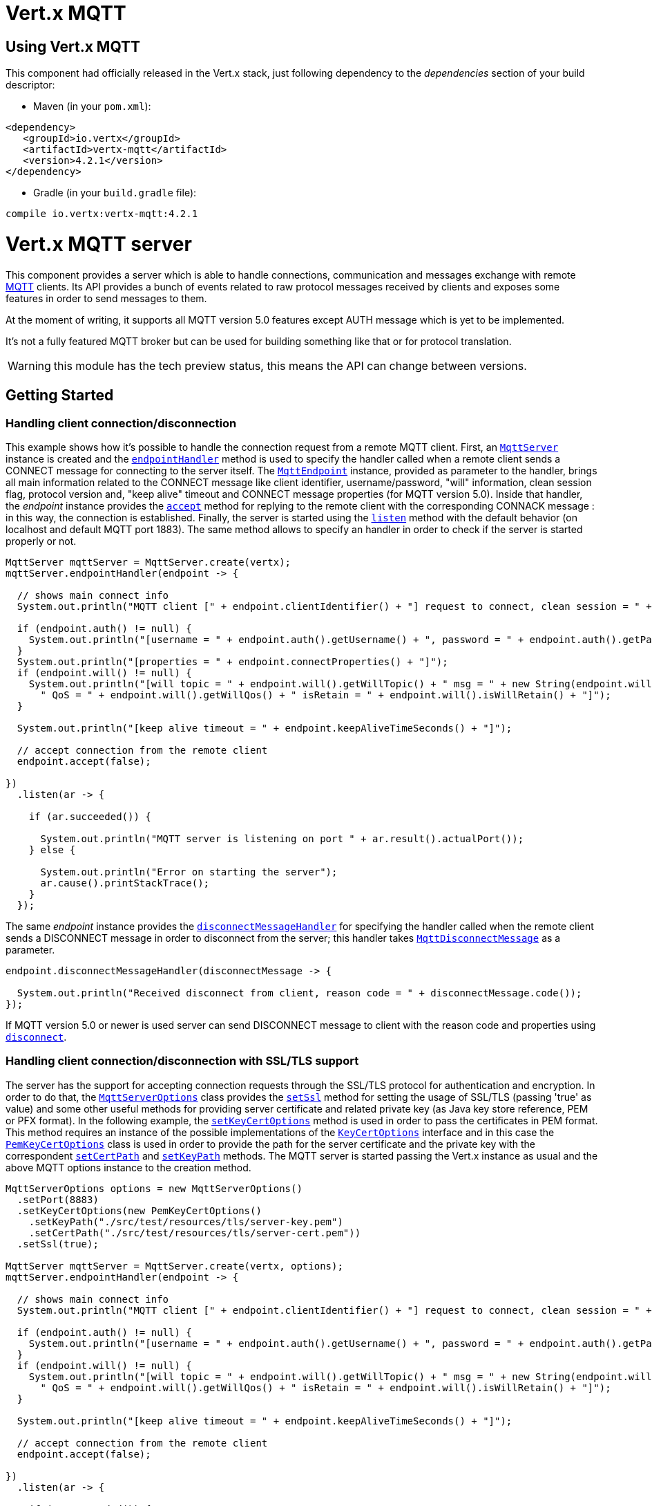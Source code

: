 = Vert.x MQTT

== Using Vert.x MQTT

This component had officially released in the Vert.x stack, just following dependency to the _dependencies_ section
of your build descriptor:

* Maven (in your `pom.xml`):

[source,xml,subs="+attributes"]
----
<dependency>
   <groupId>io.vertx</groupId>
   <artifactId>vertx-mqtt</artifactId>
   <version>4.2.1</version>
</dependency>
----

* Gradle (in your `build.gradle` file):

[source,groovy,subs="+attributes"]
----
compile io.vertx:vertx-mqtt:4.2.1
----

= Vert.x MQTT server

This component provides a server which is able to handle connections, communication and messages exchange with remote
link:http://mqtt.org/[MQTT] clients. Its API provides a bunch of events related to raw protocol messages received by
clients and exposes some features in order to send messages to them.

At the moment of writing, it supports all MQTT version 5.0 features except AUTH message which is yet to be implemented.

It's not a fully featured MQTT broker but can be used for building something like that or for protocol translation.

WARNING: this module has the tech preview status, this means the API can change between versions.

== Getting Started

=== Handling client connection/disconnection

This example shows how it's possible to handle the connection request from a remote MQTT client. First, an
`link:../../apidocs/io/vertx/mqtt/MqttServer.html[MqttServer]` instance is created and the `link:../../apidocs/io/vertx/mqtt/MqttServer.html#endpointHandler-io.vertx.core.Handler-[endpointHandler]` method is used to specify the handler called
when a remote client sends a CONNECT message for connecting to the server itself. The `link:../../apidocs/io/vertx/mqtt/MqttEndpoint.html[MqttEndpoint]`
instance, provided as parameter to the handler, brings all main information related to the CONNECT message like client identifier,
username/password, "will" information, clean session flag, protocol version and, "keep alive" timeout
and CONNECT message properties (for MQTT version 5.0).
Inside that handler, the _endpoint_ instance provides the `link:../../apidocs/io/vertx/mqtt/MqttEndpoint.html#accept-boolean-[accept]` method
for replying to the remote client with the corresponding CONNACK message : in this way, the connection is established.
Finally, the server is started using the `link:../../apidocs/io/vertx/mqtt/MqttServer.html#listen-io.vertx.core.Handler-[listen]` method with
the default behavior (on localhost and default MQTT port 1883). The same method allows to specify an handler in order
to check if the server is started properly or not.

[source,java]
----
MqttServer mqttServer = MqttServer.create(vertx);
mqttServer.endpointHandler(endpoint -> {

  // shows main connect info
  System.out.println("MQTT client [" + endpoint.clientIdentifier() + "] request to connect, clean session = " + endpoint.isCleanSession());

  if (endpoint.auth() != null) {
    System.out.println("[username = " + endpoint.auth().getUsername() + ", password = " + endpoint.auth().getPassword() + "]");
  }
  System.out.println("[properties = " + endpoint.connectProperties() + "]");
  if (endpoint.will() != null) {
    System.out.println("[will topic = " + endpoint.will().getWillTopic() + " msg = " + new String(endpoint.will().getWillMessageBytes()) +
      " QoS = " + endpoint.will().getWillQos() + " isRetain = " + endpoint.will().isWillRetain() + "]");
  }

  System.out.println("[keep alive timeout = " + endpoint.keepAliveTimeSeconds() + "]");

  // accept connection from the remote client
  endpoint.accept(false);

})
  .listen(ar -> {

    if (ar.succeeded()) {

      System.out.println("MQTT server is listening on port " + ar.result().actualPort());
    } else {

      System.out.println("Error on starting the server");
      ar.cause().printStackTrace();
    }
  });
----

The same _endpoint_ instance provides the `link:../../apidocs/io/vertx/mqtt/MqttEndpoint.html#disconnectMessageHandler-io.vertx.core.Handler-[disconnectMessageHandler]`
for specifying the handler called when the remote client sends a DISCONNECT message in order to disconnect from the server;
this handler takes `link:../../apidocs/io/vertx/mqtt/messages/MqttDisconnectMessage.html[MqttDisconnectMessage]` as a parameter.

[source,java]
----
endpoint.disconnectMessageHandler(disconnectMessage -> {

  System.out.println("Received disconnect from client, reason code = " + disconnectMessage.code());
});
----

If MQTT version 5.0 or newer is used server can send DISCONNECT message to client with the reason code and properties
using `link:../../apidocs/io/vertx/mqtt/MqttEndpoint.html#disconnect-io.vertx.mqtt.messages.codes.MqttDisconnectReasonCode-io.netty.handler.codec.mqtt.MqttProperties-[disconnect]`.


=== Handling client connection/disconnection with SSL/TLS support

The server has the support for accepting connection requests through the SSL/TLS protocol for authentication and encryption.
In order to do that, the `link:../../apidocs/io/vertx/mqtt/MqttServerOptions.html[MqttServerOptions]` class provides the `link:../../apidocs/io/vertx/mqtt/MqttServerOptions.html#setSsl-boolean-[setSsl]` method
for setting the usage of SSL/TLS (passing 'true' as value) and some other useful methods for providing server certificate and
related private key (as Java key store reference, PEM or PFX format). In the following example, the
`link:../../apidocs/io/vertx/mqtt/MqttServerOptions.html#setKeyCertOptions-io.vertx.core.net.KeyCertOptions-[setKeyCertOptions]` method is used in order to
pass the certificates in PEM format. This method requires an instance of the possible implementations of the
`link:../../apidocs/io/vertx/core/net/KeyCertOptions.html[KeyCertOptions]` interface and in this case the `link:../../apidocs/io/vertx/core/net/PemKeyCertOptions.html[PemKeyCertOptions]` class
is used in order to provide the path for the server certificate and the private key with the correspondent
`link:../../apidocs/io/vertx/core/net/PemKeyCertOptions.html#setCertPath-java.lang.String-[setCertPath]` and
`link:../../apidocs/io/vertx/core/net/PemKeyCertOptions.html#setKeyPath-java.lang.String-[setKeyPath]` methods.
The MQTT server is started passing the Vert.x instance as usual and the above MQTT options instance to the creation method.

[source,java]
----
MqttServerOptions options = new MqttServerOptions()
  .setPort(8883)
  .setKeyCertOptions(new PemKeyCertOptions()
    .setKeyPath("./src/test/resources/tls/server-key.pem")
    .setCertPath("./src/test/resources/tls/server-cert.pem"))
  .setSsl(true);

MqttServer mqttServer = MqttServer.create(vertx, options);
mqttServer.endpointHandler(endpoint -> {

  // shows main connect info
  System.out.println("MQTT client [" + endpoint.clientIdentifier() + "] request to connect, clean session = " + endpoint.isCleanSession());

  if (endpoint.auth() != null) {
    System.out.println("[username = " + endpoint.auth().getUsername() + ", password = " + endpoint.auth().getPassword() + "]");
  }
  if (endpoint.will() != null) {
    System.out.println("[will topic = " + endpoint.will().getWillTopic() + " msg = " + new String(endpoint.will().getWillMessageBytes()) +
      " QoS = " + endpoint.will().getWillQos() + " isRetain = " + endpoint.will().isWillRetain() + "]");
  }

  System.out.println("[keep alive timeout = " + endpoint.keepAliveTimeSeconds() + "]");

  // accept connection from the remote client
  endpoint.accept(false);

})
  .listen(ar -> {

    if (ar.succeeded()) {

      System.out.println("MQTT server is listening on port " + ar.result().actualPort());
    } else {

      System.out.println("Error on starting the server");
      ar.cause().printStackTrace();
    }
  });
----

=== Handling client connections via WebSocket

If you want to support connections via WebSockets, you can enable this via `link:../../apidocs/io/vertx/mqtt/MqttServerOptions.html[MqttServerOptions]`,
too. By passing `true` to `link:../../apidocs/io/vertx/mqtt/MqttServerOptions.html#setUseWebSocket-boolean-[setUseWebSocket]`, it will listen for
websocket connections on the path `/mqtt`.

As with other setup configurations, the resulting endpoint connections and related disconnection are managed the same
way as regular connections.

[source,java]
----
DeploymentOptions options = new DeploymentOptions().setInstances(10);
vertx.deployVerticle("com.mycompany.MyVerticle", options);
----

=== Handling client subscription/unsubscription request

After a connection is established between client and server, the client can send a subscription request for a topic
using the SUBSCRIBE message. The `link:../../apidocs/io/vertx/mqtt/MqttEndpoint.html[MqttEndpoint]` interface allows to specify a handler for the
incoming subscription request using the `link:../../apidocs/io/vertx/mqtt/MqttEndpoint.html#subscribeHandler-io.vertx.core.Handler-[subscribeHandler]` method.
Such handler receives an instance of the `link:../../apidocs/io/vertx/mqtt/messages/MqttSubscribeMessage.html[MqttSubscribeMessage]` interface which brings
the list of topics with the related subscription options as desired by the client.
Subscription options include QoS level and related flags and for MQTT version 5.0 also additional flags,
such as `noLocal` and `retainAsPublished`.
Finally, the endpoint instance provides the `link:../../apidocs/io/vertx/mqtt/MqttEndpoint.html#subscribeAcknowledge-int-java.util.List-io.netty.handler.codec.mqtt.MqttProperties-[subscribeAcknowledge]` method
for replying to the client with the related SUBACK message containing the reason code
(which is either QoS level or error code - separate per each topic or pattern) and message properties.

[source,java]
----
endpoint.subscribeHandler(subscribe -> {

  List<MqttSubAckReasonCode> reasonCodes = new ArrayList<>();
  for (MqttTopicSubscription s: subscribe.topicSubscriptions()) {
    System.out.println("Subscription for " + s.topicName() + " with QoS " + s.qualityOfService());
    reasonCodes.add(MqttSubAckReasonCode.qosGranted(s.qualityOfService()));
  }
  // ack the subscriptions request
  endpoint.subscribeAcknowledge(subscribe.messageId(), reasonCodes, MqttProperties.NO_PROPERTIES);

});
----

In the same way, it's possible to use the `link:../../apidocs/io/vertx/mqtt/MqttEndpoint.html#unsubscribeHandler-io.vertx.core.Handler-[unsubscribeHandler]` method
on the endpoint in order to specify the handler called when the client sends an UNSUBSCRIBE message. This handler receives
an instance of the `link:../../apidocs/io/vertx/mqtt/messages/MqttUnsubscribeMessage.html[MqttUnsubscribeMessage]` interface as parameter with the list of topics to unsubscribe.
Finally, the endpoint instance provides the `link:../../apidocs/io/vertx/mqtt/MqttEndpoint.html#unsubscribeAcknowledge-int-[unsubscribeAcknowledge]` and
`link:../../apidocs/io/vertx/mqtt/MqttEndpoint.html#unsubscribeAcknowledge-int-java.util.List-io.netty.handler.codec.mqtt.MqttProperties-[unsubscribeAcknowledge]`
methods for replying to the client with the related UNSUBACK message - either simply acknowledging all unsubscriptions, or specifying
the reasons per each topic and the properties in the UNSUBSCRIBE request (supported in MQTT v 5.0 or later).

[source,java]
----
endpoint.unsubscribeHandler(unsubscribe -> {

  for (String t: unsubscribe.topics()) {
    System.out.println("Unsubscription for " + t);
  }
  // ack the subscriptions request
  endpoint.unsubscribeAcknowledge(unsubscribe.messageId());
});
----

=== Handling client published message

In order to handle incoming messages published by the remote client, the `link:../../apidocs/io/vertx/mqtt/MqttEndpoint.html[MqttEndpoint]` interface provides
the `link:../../apidocs/io/vertx/mqtt/MqttEndpoint.html#publishHandler-io.vertx.core.Handler-[publishHandler]` method for specifying the handler called
when the client sends a PUBLISH message. This handler receives an instance of the `link:../../apidocs/io/vertx/mqtt/messages/MqttPublishMessage.html[MqttPublishMessage]`
interface as parameter with the payload, the QoS level, the duplicate and retain flags, message properties.

If the QoS level is 0 (AT_MOST_ONCE), there is no need from the endpoint to reply the client.

If the QoS level is 1 (AT_LEAST_ONCE), the endpoind needs to reply with a PUBACK message using the
available `link:../../apidocs/io/vertx/mqtt/MqttEndpoint.html#publishAcknowledge-int-[publishAcknowledge]` or
`link:../../apidocs/io/vertx/mqtt/MqttEndpoint.html#publishAcknowledge-int-io.vertx.mqtt.messages.codes.MqttPubAckReasonCode-io.netty.handler.codec.mqtt.MqttProperties-[publishAcknowledge]` method.

If the QoS level is 2 (EXACTLY_ONCE), the endpoint needs to reply with a PUBREC message using the
available `link:../../apidocs/io/vertx/mqtt/MqttEndpoint.html#publishReceived-int-[publishReceived]` or
`link:../../apidocs/io/vertx/mqtt/MqttEndpoint.html#publishReceived-int-io.vertx.mqtt.messages.codes.MqttPubRecReasonCode-io.netty.handler.codec.mqtt.MqttProperties-[publishReceived]` method; in this case the same endpoint should handle
the PUBREL message received from the client as well (the remote client sends it after receiving the PUBREC from the endpoint)
and it can do that specifying the handler through the `link:../../apidocs/io/vertx/mqtt/MqttEndpoint.html#publishReleaseHandler-io.vertx.core.Handler-[publishReleaseHandler]` or
`link:../../apidocs/io/vertx/mqtt/MqttEndpoint.html#publishReleaseMessageHandler-io.vertx.core.Handler-[publishReleaseMessageHandler]` method - depending on whether the server needs
access to MQTT version 5.0 extended capabilities (reason code, message properties).
In order to close the QoS level 2 delivery, the endpoint can use the `link:../../apidocs/io/vertx/mqtt/MqttEndpoint.html#publishComplete-int-[publishComplete]`
or `link:../../apidocs/io/vertx/mqtt/MqttEndpoint.html#publishComplete-int-io.vertx.mqtt.messages.codes.MqttPubCompReasonCode-io.netty.handler.codec.mqtt.MqttProperties-[publishComplete]` method for sending the PUBCOMP message to the client.

[source,java]
----
endpoint.publishHandler(message -> {

  System.out.println("Just received message [" + message.payload().toString(Charset.defaultCharset()) + "] with QoS [" + message.qosLevel() + "]");

  if (message.qosLevel() == MqttQoS.AT_LEAST_ONCE) {
    endpoint.publishAcknowledge(message.messageId());
  } else if (message.qosLevel() == MqttQoS.EXACTLY_ONCE) {
    endpoint.publishReceived(message.messageId());
  }

}).publishReleaseHandler(messageId -> {

  endpoint.publishComplete(messageId);
});
----

=== Publish message to the client

The endpoint can publish a message to the remote client (sending a PUBLISH message) using the
`link:../../apidocs/io/vertx/mqtt/MqttEndpoint.html#publish-java.lang.String-io.vertx.core.buffer.Buffer-io.netty.handler.codec.mqtt.MqttQoS-boolean-boolean-[publish]` method
which takes the following input parameters : the topic to publish, the payload, the QoS level, the duplicate and retain flags.
If you're using MQTT version 5.0 or newer and you'd like to specify message properties you can use
`link:../../apidocs/io/vertx/mqtt/MqttEndpoint.html#publish-java.lang.String-io.vertx.core.buffer.Buffer-io.netty.handler.codec.mqtt.MqttQoS-boolean-boolean-int-io.netty.handler.codec.mqtt.MqttProperties-[publish]`
method instead which takes message ID and message properties in addition to the previously described method.

If the QoS level is 0 (AT_MOST_ONCE), the endpoint won't be receiving any feedback from the client.

If the QoS level is 1 (AT_LEAST_ONCE), the endpoint needs to handle the PUBACK message received from the client
in order to receive final acknowledge of delivery. It's possible using the
`link:../../apidocs/io/vertx/mqtt/MqttEndpoint.html#publishAcknowledgeHandler-io.vertx.core.Handler-[publishAcknowledgeHandler]` or
`link:../../apidocs/io/vertx/mqtt/MqttEndpoint.html#publishAcknowledgeMessageHandler-io.vertx.core.Handler-[publishAcknowledgeMessageHandler]` method specifying such a handler.

If the QoS level is 2 (EXACTLY_ONCE), the endpoint needs to handle the PUBREC message received from the client.
The `link:../../apidocs/io/vertx/mqtt/MqttEndpoint.html#publishReceivedHandler-io.vertx.core.Handler-[publishReceivedHandler]` and
`link:../../apidocs/io/vertx/mqtt/MqttEndpoint.html#publishReceivedMessageHandler-io.vertx.core.Handler-[publishReceivedMessageHandler]` methods allow to specify
the handler for that. Inside that handler, the endpoint can use the
`link:../../apidocs/io/vertx/mqtt/MqttEndpoint.html#publishRelease-int-[publishRelease]` or
`link:../../apidocs/io/vertx/mqtt/MqttEndpoint.html#publishRelease-int-io.vertx.mqtt.messages.codes.MqttPubRelReasonCode-io.netty.handler.codec.mqtt.MqttProperties-[publishRelease]` method
for replying to the client with the PUBREL message. The last step is to handle the PUBCOMP message received from the client
as final acknowledge for the published message; it's possible using the
`link:../../apidocs/io/vertx/mqtt/MqttEndpoint.html#publishCompletionHandler-io.vertx.core.Handler-[publishCompletionHandler]` or
`link:../../apidocs/io/vertx/mqtt/MqttEndpoint.html#publishCompletionMessageHandler-io.vertx.core.Handler-[publishCompletionMessageHandler]`
for specifying the handler called when the final PUBCOMP message is received.

[source,java]
----
endpoint.publish("my_topic",
  Buffer.buffer("Hello from the Vert.x MQTT server"),
  MqttQoS.EXACTLY_ONCE,
  false,
  false);

// specifing handlers for handling QoS 1 and 2
endpoint.publishAcknowledgeHandler(messageId -> {

  System.out.println("Received ack for message = " +  messageId);

}).publishReceivedHandler(messageId -> {

  endpoint.publishRelease(messageId);

}).publishCompletionHandler(messageId -> {

  System.out.println("Received ack for message = " +  messageId);
});
----

=== Be notified by client keep alive

The underlying MQTT keep alive mechanism is handled by the server internally. When the CONNECT message is received,
the server takes care of the keep alive timeout specified inside that message in order to check if the client doesn't
send messages in such timeout. At same time, for every PINGREQ received, the server replies with the related PINGRESP.

Even if there is no need for the high level application to handle that, the `link:../../apidocs/io/vertx/mqtt/MqttEndpoint.html[MqttEndpoint]` interface
provides the `link:../../apidocs/io/vertx/mqtt/MqttEndpoint.html#pingHandler-io.vertx.core.Handler-[pingHandler]` method for specifying an handler
called when a PINGREQ message is received from the client. It's just a notification to the application that the client
isn't sending meaningful messages but only pings for keeping alive; in any case the PINGRESP is automatically sent
by the server internally as described above.

[source,java]
----
endpoint.pingHandler(v -> {

  System.out.println("Ping received from client");
});
----

=== Closing the server

The `link:../../apidocs/io/vertx/mqtt/MqttServer.html[MqttServer]` interface provides the `link:../../apidocs/io/vertx/mqtt/MqttServer.html#close-io.vertx.core.Handler-[close]` method
that can be used for closing the server; it stops to listen for incoming connections and closes all the active connections
with remote clients. This method is asynchronous and one overload provides the possibility to specify a complention handler
that will be called when the server is really closed.

[source,java]
----
mqttServer.close(v -> {

  System.out.println("MQTT server closed");
});
----

=== Automatic clean-up in verticles

If you’re creating MQTT servers from inside verticles, those servers will be automatically closed when the verticle is undeployed.

=== Scaling : sharing MQTT servers

The handlers related to the MQTT server are always executed in the same event loop thread. It means that on a system with
more cores, only one instance is deployed so only one core is used. In order to use more cores, it's possible to deploy
more instances of the MQTT server.

It's possible to do that programmatically:

[source,java]
----
for (int i = 0; i < 10; i++) {

  MqttServer mqttServer = MqttServer.create(vertx);
  mqttServer.endpointHandler(endpoint -> {
    // handling endpoint
  })
    .listen(ar -> {

      // handling start listening
    });

}
----

or using a verticle specifying the number of instances:

[source,java]
----
DeploymentOptions options = new DeploymentOptions().setInstances(10);
vertx.deployVerticle("com.mycompany.MyVerticle", options);
----

What's really happen is that even only MQTT server is deployed but as incoming connections arrive, Vert.x distributes
them in a round-robin fashion to any of the connect handlers executed on different cores.

= Vert.x MQTT client

This component provides an link:http://mqtt.org/[MQTT] client which is compliant with the 3.1.1 spec. Its API provides a bunch of methods
for connecting/disconnecting to a broker, publishing messages (with all three different levels of QoS) and subscribing to topics.

WARNING: this module has the tech preview status, this means the API can change between versions.

== Getting started

=== Connect/Disconnect
The client gives you opportunity to connect to a server and disconnect from it.
Also, you could specify things like the host and port of a server you would like
to connect to passing instance of `link:../../apidocs/io/vertx/mqtt/MqttClientOptions.html[MqttClientOptions]` as a param through constructor.

This example shows how you could connect to a server and disconnect from it using Vert.x MQTT client
and calling `link:../../apidocs/io/vertx/mqtt/MqttClient.html#connect-int-java.lang.String-io.vertx.core.Handler-[connect]` and `link:../../apidocs/io/vertx/mqtt/MqttClient.html#disconnect--[disconnect]` methods.
[source,java]
----
MqttClient client = MqttClient.create(vertx);

client.connect(1883, "mqtt.eclipse.org", s -> {
  client.disconnect();
});
----
NOTE: default address of server provided by `link:../../apidocs/io/vertx/mqtt/MqttClientOptions.html[MqttClientOptions]` is localhost:1883 and localhost:8883 if you are using SSL/TSL.

=== Subscribe to a topic

Now, lest go deeper and take look at this example:

[source,java]
----
client.publishHandler(s -> {
  System.out.println("There are new message in topic: " + s.topicName());
  System.out.println("Content(as string) of the message: " + s.payload().toString());
  System.out.println("QoS: " + s.qosLevel());
})
  .subscribe("rpi2/temp", 2);
----

Here we have the example of usage of `link:../../apidocs/io/vertx/mqtt/MqttClient.html#subscribe-java.lang.String-int-[subscribe]` method. In order to receive messages from rpi2/temp topic we call `link:../../apidocs/io/vertx/mqtt/MqttClient.html#subscribe-java.lang.String-int-[subscribe]` method.
Although, to handle received messages from server you need to provide a handler, which will be called each time you have a new messages in the topics you subscribe on.
As this example shows, handler could be provided via `link:../../apidocs/io/vertx/mqtt/MqttClient.html#publishHandler-io.vertx.core.Handler-[publishHandler]` method.

=== Publishing message to a topic

If you would like to publish some message into topic then `link:../../apidocs/io/vertx/mqtt/MqttClient.html#publish-java.lang.String-io.vertx.core.buffer.Buffer-io.netty.handler.codec.mqtt.MqttQoS-boolean-boolean-[publish]` should be called.
Let's take a look at the example:
[source,java]
----
client.publish("temperature",
  Buffer.buffer("hello"),
  MqttQoS.AT_LEAST_ONCE,
  false,
  false);
----
In the example we send message to topic with name "temperature".

=== Keep connection with server alive
In order to keep connection with server you should time to time send something to server otherwise server will close the connection.
The right way to keep connection alive is a `link:../../apidocs/io/vertx/mqtt/MqttClient.html#ping--[ping]` method.

IMPORTANT: by default you client keep connections with server automatically. That means that you don't need to call `link:../../apidocs/io/vertx/mqtt/MqttClient.html#ping--[ping]` in order to keep connections with server.
The `link:../../apidocs/io/vertx/mqtt/MqttClient.html[MqttClient]` will do it for you.

If you want to disable this feature then you should call `link:../../apidocs/io/vertx/mqtt/MqttClientOptions.html#setAutoKeepAlive-boolean-[setAutoKeepAlive]` with `false` as argument:
[source,java]
----
options.setAutoKeepAlive(false);
----

=== Be notified when
* publish is completed
+
You could provide handler by calling `link:../../apidocs/io/vertx/mqtt/MqttClient.html#publishCompletionHandler-io.vertx.core.Handler-[publishCompletionHandler]`. The handler will be called each time publish is completed.
This one is pretty useful because you could see the packetId of just received PUBACK or PUBCOMP packet.
[source,java]
----
client.publishCompletionHandler(id -> {
  System.out.println("Id of just received PUBACK or PUBCOMP packet is " + id);
});
  // The line of code below will trigger publishCompletionHandler (QoS 2)
client.publish("hello", Buffer.buffer("hello"), MqttQoS.EXACTLY_ONCE, false, false);
  // The line of code below will trigger publishCompletionHandler (QoS is 1)
client.publish("hello", Buffer.buffer("hello"), MqttQoS.AT_LEAST_ONCE, false, false);
  // The line of code below does not trigger because QoS value is 0
client.publish("hello", Buffer.buffer("hello"), MqttQoS.AT_LEAST_ONCE, false, false);
----
WARNING: The handler WILL NOT BE CALLED if sent publish packet with QoS=0.

* subscribe completed
+
[source,java]
----
client.subscribeCompletionHandler(mqttSubAckMessage -> {
  System.out.println("Id of just received SUBACK packet is " + mqttSubAckMessage.messageId());
  for (int s : mqttSubAckMessage.grantedQoSLevels()) {
    if (s == 0x80) {
      System.out.println("Failure");
    } else {
      System.out.println("Success. Maximum QoS is " + s);
    }
  }
});
client.subscribe("temp", 1);
client.subscribe("temp2", 2);
----

* unsubscribe completed
+
[source,java]
----
client
  .unsubscribeCompletionHandler(id -> {
    System.out.println("Id of just received UNSUBACK packet is " + id);
  });
client.subscribe("temp", 1);
client.unsubscribe("temp");
----
* unsubscribe sent
+
[source,java]
----
client.subscribe("temp", 1);
client.unsubscribe("temp", id -> {
    System.out.println("Id of just sent UNSUBSCRIBE packet is " + id);
  });
----

* PINGRESP received
+
[source,java]
----
client.pingResponseHandler(s -> {
  //The handler will be called time to time by default
  System.out.println("We have just received PINGRESP packet");
});
----

=== Use proxy protocol

[source,java]
----
MqttServer mqttServer = MqttServer
  .create(vertx, new MqttServerOptions()
    // set true to use proxy protocol
    .setUseProxyProtocol(true));
mqttServer.endpointHandler(endpoint -> {
  // remote address is origin real address， not proxy's address
  System.out.println(endpoint.remoteAddress());
  endpoint.accept(false);

})
  .listen(ar -> {

    if (ar.succeeded()) {

      System.out.println("MQTT server is listening on port " + ar.result().actualPort());
    } else {

      System.out.println("Error on starting the server");
      ar.cause().printStackTrace();
    }
  });
----

If your servers are behind haproxy or nginx and you want to get the client's original ip and port, then you need to set `setUseProxyProtocol` to `true`

IMPORTANT: to enable this feature, you need to add dependency `netty-codec-haproxy`, but it is not introduced by default, so you need to manually add it

* Maven (in your `pom.xml`):

[source,xml,subs="+attributes"]
----
<dependency>
   <groupId>io.netty</groupId>
   <artifactId>netty-codec-haproxy</artifactId>
   <version>4.2.1</version>
</dependency>
----

* Gradle (in your `build.gradle` file):

[source,groovy,subs="+attributes"]
----
compile io.netty:netty-codec-haproxy:4.2.1
----